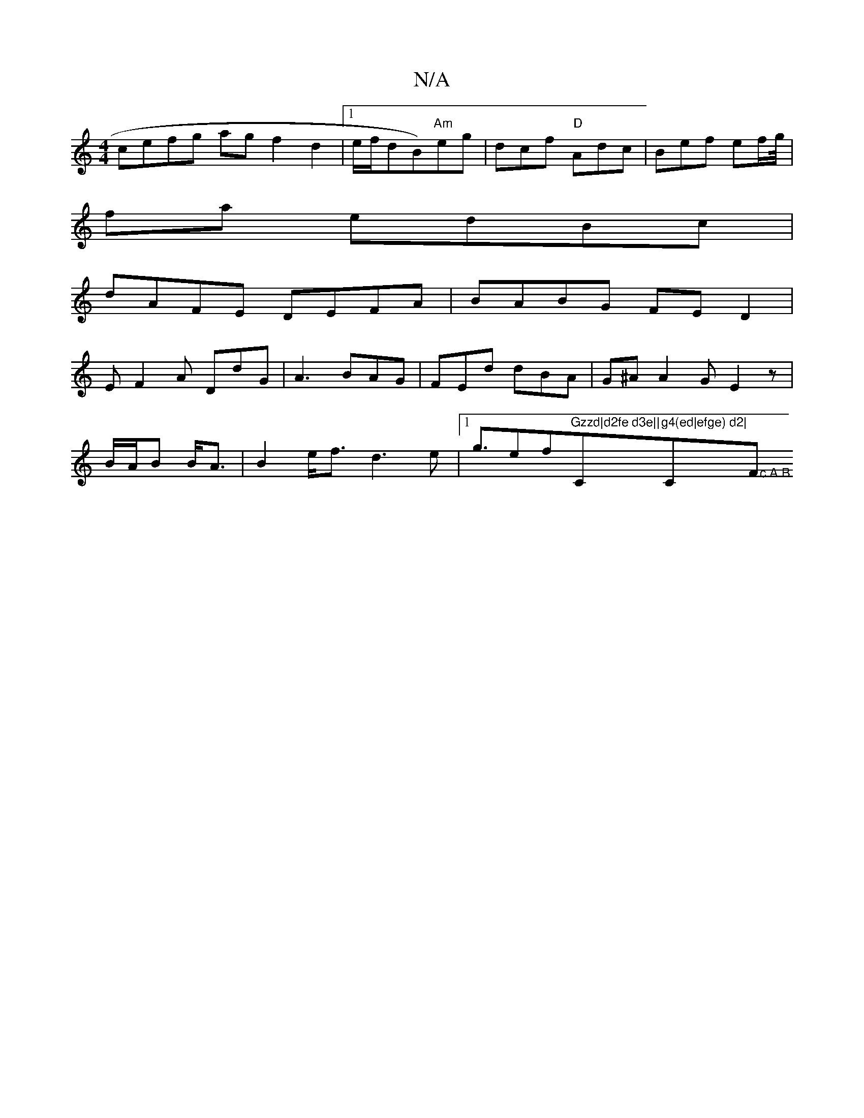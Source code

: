 X:1
T:N/A
M:4/4
R:N/A
K:Cmajor
cefg agf2d2|1 e/f/dB)"Am"eg|dcf"D" Adc|Bef ef/g/4|
fa edBc|
dAFE DEFA|BABG FED2|
E F2A DdG|A3 BAG|FEd dBA|G^A A2GE2z| B/A/B B<A | B2 e<fd2>e2|1g3/2ef"Gzzd|d2fe d3e||"C"g4(ed|efge) d2|"C">c.A.B"F"[dB]{